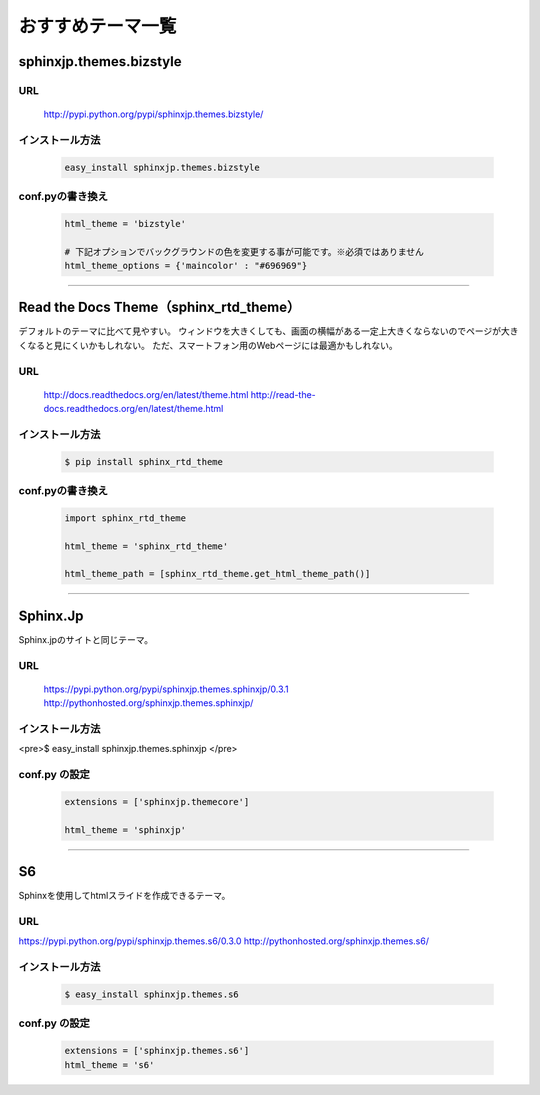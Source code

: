 =============================
おすすめテーマ一覧
=============================

sphinxjp.themes.bizstyle
=============================

URL
------

 http://pypi.python.org/pypi/sphinxjp.themes.bizstyle/

 .. image:: images/theme_bizstyle.png


インストール方法
--------------------

 .. code-block:: bash

	easy_install sphinxjp.themes.bizstyle

conf.pyの書き換え
--------------------

 .. code-block:: python

	html_theme = 'bizstyle'

	# 下記オプションでバックグラウンドの色を変更する事が可能です。※必須ではありません
	html_theme_options = {'maincolor' : "#696969"}

--------

Read the Docs Theme（sphinx_rtd_theme）
=============================================

デフォルトのテーマに比べて見やすい。
ウィンドウを大きくしても、画面の横幅がある一定上大きくならないのでページが大きくなると見にくいかもしれない。
ただ、スマートフォン用のWebページには最適かもしれない。

URL
-----

 http://docs.readthedocs.org/en/latest/theme.html
 http://read-the-docs.readthedocs.org/en/latest/theme.html

インストール方法
--------------------

 .. code-block:: bash

	$ pip install sphinx_rtd_theme

conf.pyの書き換え
--------------------

 .. code-block:: python

	import sphinx_rtd_theme

	html_theme = 'sphinx_rtd_theme'

	html_theme_path = [sphinx_rtd_theme.get_html_theme_path()]

--------

Sphinx.Jp
==============

Sphinx.jpのサイトと同じテーマ。

URL
-----

 https://pypi.python.org/pypi/sphinxjp.themes.sphinxjp/0.3.1
 http://pythonhosted.org/sphinxjp.themes.sphinxjp/

インストール方法
--------------------

<pre>$ easy_install sphinxjp.themes.sphinxjp </pre>

conf.py の設定
--------------------

 .. code-block:: python

	extensions = ['sphinxjp.themecore']

	html_theme = 'sphinxjp'

--------

S6
=====

Sphinxを使用してhtmlスライドを作成できるテーマ。

URL
-----

https://pypi.python.org/pypi/sphinxjp.themes.s6/0.3.0
http://pythonhosted.org/sphinxjp.themes.s6/

インストール方法
------------------

 .. code-block:: bash

	$ easy_install sphinxjp.themes.s6

conf.py の設定
--------------------

 .. code-block:: python

	extensions = ['sphinxjp.themes.s6']
	html_theme = 's6'





